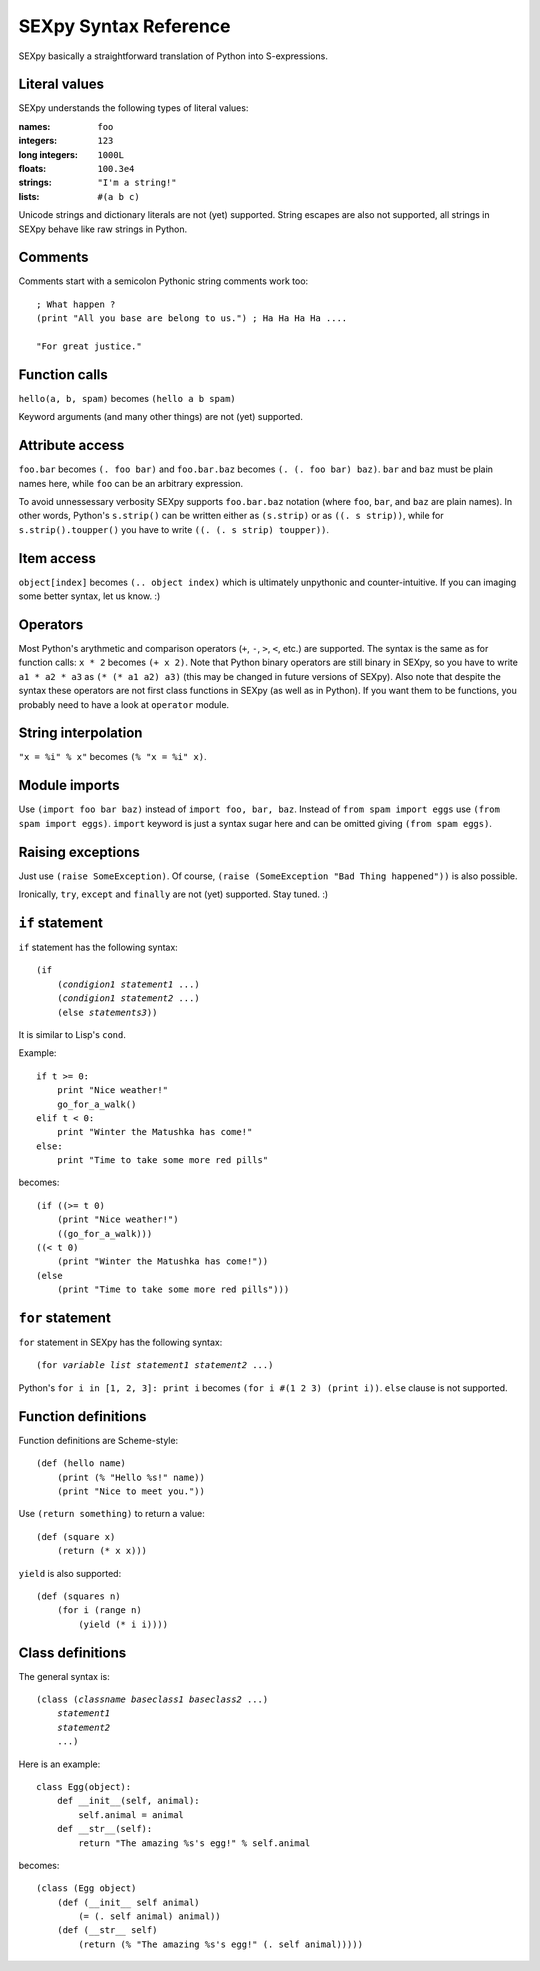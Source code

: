 ======================
SEXpy Syntax Reference
======================

SEXpy basically a straightforward translation of Python into S-expressions.


Literal values
==============
SEXpy understands the following types of literal values:

:names: ``foo``
:integers: ``123``
:long integers: ``1000L``
:floats: ``100.3e4``
:strings: ``"I'm a string!"``
:lists: ``#(a b c)``

Unicode strings and dictionary literals are not (yet) supported. String escapes
are also not supported, all strings in SEXpy behave like raw strings in Python.


Comments
========

Comments start with a semicolon Pythonic string comments work too::

    ; What happen ?
    (print "All you base are belong to us.") ; Ha Ha Ha Ha ....
    
    "For great justice."

Function calls
==============

``hello(a, b, spam)`` becomes ``(hello a b spam)``

Keyword arguments (and many other things) are not (yet) supported.


Attribute access
================

``foo.bar`` becomes ``(. foo bar)`` and ``foo.bar.baz`` becomes ``(. (. foo
bar) baz)``. ``bar`` and ``baz`` must be plain names here, while ``foo`` can be an
arbitrary expression.

To avoid unnessessary verbosity SEXpy supports ``foo.bar.baz`` notation (where
``foo``, ``bar``, and ``baz`` are plain names). In other words, Python's
``s.strip()`` can be written either as ``(s.strip)`` or as ``((. s strip))``,
while for ``s.strip().toupper()`` you have to write ``((. (. s strip)
toupper))``.


Item access
===========

``object[index]`` becomes ``(.. object index)`` which is ultimately unpythonic
and counter-intuitive. If you can imaging some better syntax, let us know. :)


Operators
=========

Most Python's arythmetic and comparison operators (``+``, ``-``, ``>``, ``<``,
etc.) are supported. The syntax is the same as for function calls: ``x * 2``
becomes ``(+ x 2)``. Note that Python binary operators are still binary in
SEXpy, so you have to write ``a1 * a2 * a3`` as ``(* (* a1 a2) a3)`` (this may
be changed in future versions of SEXpy). Also note that despite the syntax
these operators are not first class functions in SEXpy (as well as in Python).
If you want them to be functions, you probably need to have a look at
``operator`` module.


String interpolation
====================

``"x = %i" % x"`` becomes ``(% "x = %i" x)``.


Module imports
==============

Use ``(import foo bar baz)`` instead of ``import
foo, bar, baz``. Instead of ``from spam import eggs`` use ``(from spam import
eggs)``. ``import`` keyword is just a syntax sugar here and can be omitted
giving ``(from spam eggs)``.


Raising exceptions
==================

Just use ``(raise SomeException)``. Of course, ``(raise (SomeException "Bad
Thing happened"))`` is also possible.

Ironically, ``try``, ``except`` and ``finally`` are not (yet) supported. Stay
tuned. :)


``if`` statement
================

``if`` statement has the following syntax:

.. parsed-literal::

    (if
        (*condigion1* *statement1* ...)
        (*condigion1* *statement2* ...)
        (else *statements3*))

It is similar to Lisp's ``cond``.

Example::
    
    if t >= 0:
        print "Nice weather!"
        go_for_a_walk()
    elif t < 0:
        print "Winter the Matushka has come!"
    else:
        print "Time to take some more red pills"

becomes::

    (if ((>= t 0)
        (print "Nice weather!")
        ((go_for_a_walk)))
    ((< t 0)
        (print "Winter the Matushka has come!"))
    (else
        (print "Time to take some more red pills")))
        

``for`` statement
=================

``for`` statement in SEXpy has the following syntax:

.. parsed-literal::

    (for *variable* *list* *statement1* *statement2* ...)

Python's ``for i in [1, 2, 3]: print i`` becomes ``(for i #(1 2 3) (print i))``. ``else`` clause is not supported.


Function definitions
====================

Function definitions are Scheme-style::

    (def (hello name)
        (print (% "Hello %s!" name))
        (print "Nice to meet you."))

Use ``(return something)`` to return a value::

    (def (square x)
        (return (* x x)))

``yield`` is also supported::

    (def (squares n)
        (for i (range n)
            (yield (* i i))))


Class definitions
=================

The general syntax is:

.. parsed-literal::

    (class (*classname* *baseclass1* *baseclass2* ...)
        *statement1*
        *statement2*
        ...)

Here is an example::

    class Egg(object):
        def __init__(self, animal):
            self.animal = animal
        def __str__(self):
            return "The amazing %s's egg!" % self.animal

becomes::

    (class (Egg object)
        (def (__init__ self animal)
            (= (. self animal) animal))
        (def (__str__ self)
            (return (% "The amazing %s's egg!" (. self animal)))))
